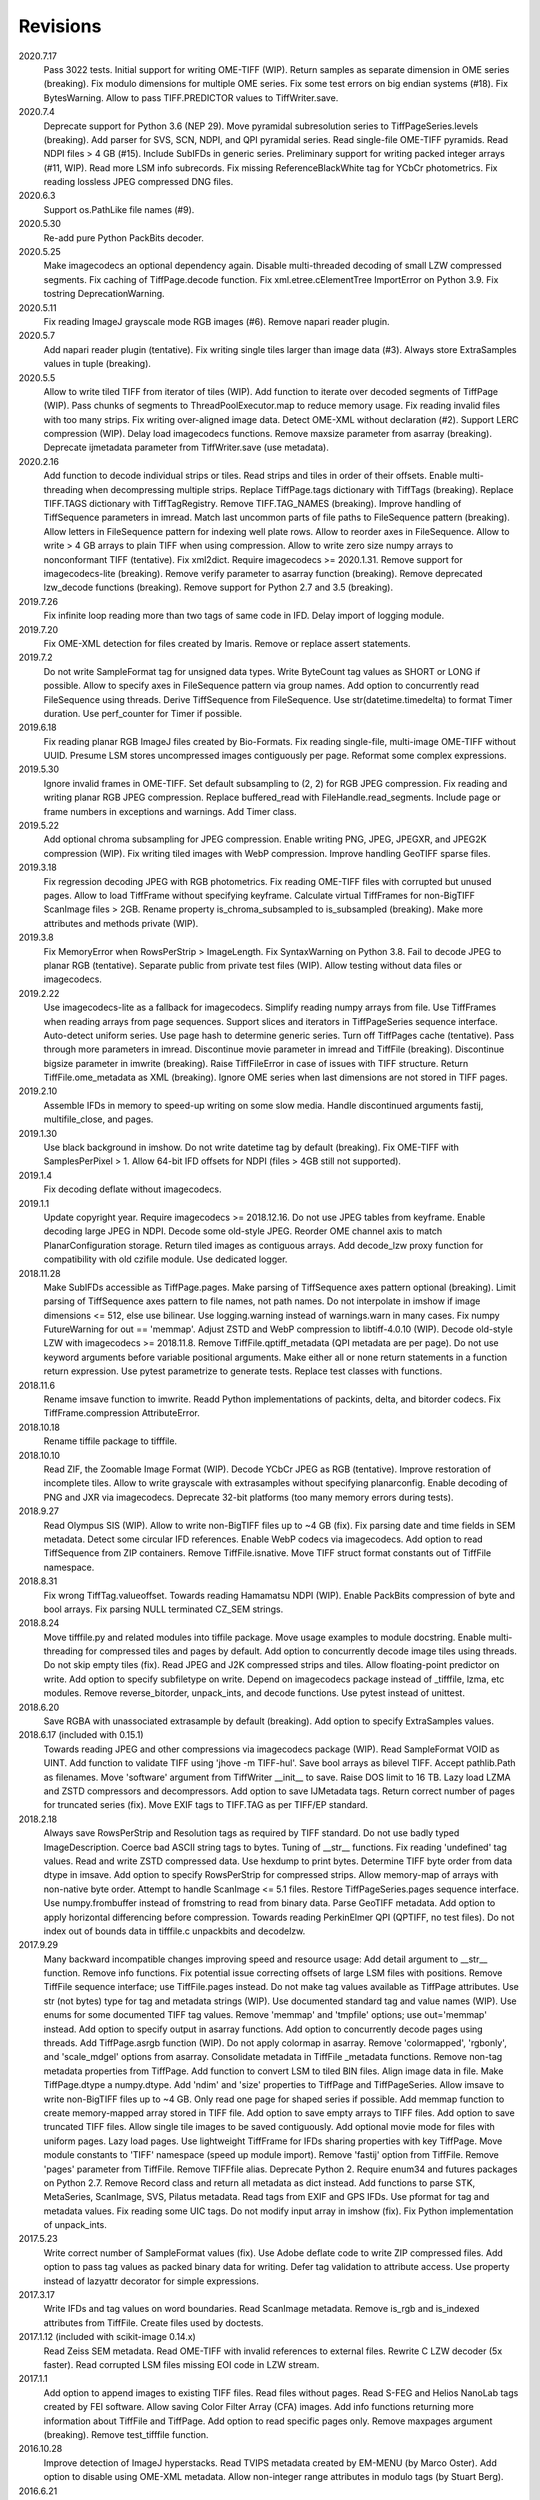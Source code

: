 Revisions
---------
2020.7.17
    Pass 3022 tests.
    Initial support for writing OME-TIFF (WIP).
    Return samples as separate dimension in OME series (breaking).
    Fix modulo dimensions for multiple OME series.
    Fix some test errors on big endian systems (#18).
    Fix BytesWarning.
    Allow to pass TIFF.PREDICTOR values to TiffWriter.save.
2020.7.4
    Deprecate support for Python 3.6 (NEP 29).
    Move pyramidal subresolution series to TiffPageSeries.levels (breaking).
    Add parser for SVS, SCN, NDPI, and QPI pyramidal series.
    Read single-file OME-TIFF pyramids.
    Read NDPI files > 4 GB (#15).
    Include SubIFDs in generic series.
    Preliminary support for writing packed integer arrays (#11, WIP).
    Read more LSM info subrecords.
    Fix missing ReferenceBlackWhite tag for YCbCr photometrics.
    Fix reading lossless JPEG compressed DNG files.
2020.6.3
    Support os.PathLike file names (#9).
2020.5.30
    Re-add pure Python PackBits decoder.
2020.5.25
    Make imagecodecs an optional dependency again.
    Disable multi-threaded decoding of small LZW compressed segments.
    Fix caching of TiffPage.decode function.
    Fix xml.etree.cElementTree ImportError on Python 3.9.
    Fix tostring DeprecationWarning.
2020.5.11
    Fix reading ImageJ grayscale mode RGB images (#6).
    Remove napari reader plugin.
2020.5.7
    Add napari reader plugin (tentative).
    Fix writing single tiles larger than image data (#3).
    Always store ExtraSamples values in tuple (breaking).
2020.5.5
    Allow to write tiled TIFF from iterator of tiles (WIP).
    Add function to iterate over decoded segments of TiffPage (WIP).
    Pass chunks of segments to ThreadPoolExecutor.map to reduce memory usage.
    Fix reading invalid files with too many strips.
    Fix writing over-aligned image data.
    Detect OME-XML without declaration (#2).
    Support LERC compression (WIP).
    Delay load imagecodecs functions.
    Remove maxsize parameter from asarray (breaking).
    Deprecate ijmetadata parameter from TiffWriter.save (use metadata).
2020.2.16
    Add function to decode individual strips or tiles.
    Read strips and tiles in order of their offsets.
    Enable multi-threading when decompressing multiple strips.
    Replace TiffPage.tags dictionary with TiffTags (breaking).
    Replace TIFF.TAGS dictionary with TiffTagRegistry.
    Remove TIFF.TAG_NAMES (breaking).
    Improve handling of TiffSequence parameters in imread.
    Match last uncommon parts of file paths to FileSequence pattern (breaking).
    Allow letters in FileSequence pattern for indexing well plate rows.
    Allow to reorder axes in FileSequence.
    Allow to write > 4 GB arrays to plain TIFF when using compression.
    Allow to write zero size numpy arrays to nonconformant TIFF (tentative).
    Fix xml2dict.
    Require imagecodecs >= 2020.1.31.
    Remove support for imagecodecs-lite (breaking).
    Remove verify parameter to asarray function (breaking).
    Remove deprecated lzw_decode functions (breaking).
    Remove support for Python 2.7 and 3.5 (breaking).
2019.7.26
    Fix infinite loop reading more than two tags of same code in IFD.
    Delay import of logging module.
2019.7.20
    Fix OME-XML detection for files created by Imaris.
    Remove or replace assert statements.
2019.7.2
    Do not write SampleFormat tag for unsigned data types.
    Write ByteCount tag values as SHORT or LONG if possible.
    Allow to specify axes in FileSequence pattern via group names.
    Add option to concurrently read FileSequence using threads.
    Derive TiffSequence from FileSequence.
    Use str(datetime.timedelta) to format Timer duration.
    Use perf_counter for Timer if possible.
2019.6.18
    Fix reading planar RGB ImageJ files created by Bio-Formats.
    Fix reading single-file, multi-image OME-TIFF without UUID.
    Presume LSM stores uncompressed images contiguously per page.
    Reformat some complex expressions.
2019.5.30
    Ignore invalid frames in OME-TIFF.
    Set default subsampling to (2, 2) for RGB JPEG compression.
    Fix reading and writing planar RGB JPEG compression.
    Replace buffered_read with FileHandle.read_segments.
    Include page or frame numbers in exceptions and warnings.
    Add Timer class.
2019.5.22
    Add optional chroma subsampling for JPEG compression.
    Enable writing PNG, JPEG, JPEGXR, and JPEG2K compression (WIP).
    Fix writing tiled images with WebP compression.
    Improve handling GeoTIFF sparse files.
2019.3.18
    Fix regression decoding JPEG with RGB photometrics.
    Fix reading OME-TIFF files with corrupted but unused pages.
    Allow to load TiffFrame without specifying keyframe.
    Calculate virtual TiffFrames for non-BigTIFF ScanImage files > 2GB.
    Rename property is_chroma_subsampled to is_subsampled (breaking).
    Make more attributes and methods private (WIP).
2019.3.8
    Fix MemoryError when RowsPerStrip > ImageLength.
    Fix SyntaxWarning on Python 3.8.
    Fail to decode JPEG to planar RGB (tentative).
    Separate public from private test files (WIP).
    Allow testing without data files or imagecodecs.
2019.2.22
    Use imagecodecs-lite as a fallback for imagecodecs.
    Simplify reading numpy arrays from file.
    Use TiffFrames when reading arrays from page sequences.
    Support slices and iterators in TiffPageSeries sequence interface.
    Auto-detect uniform series.
    Use page hash to determine generic series.
    Turn off TiffPages cache (tentative).
    Pass through more parameters in imread.
    Discontinue movie parameter in imread and TiffFile (breaking).
    Discontinue bigsize parameter in imwrite (breaking).
    Raise TiffFileError in case of issues with TIFF structure.
    Return TiffFile.ome_metadata as XML (breaking).
    Ignore OME series when last dimensions are not stored in TIFF pages.
2019.2.10
    Assemble IFDs in memory to speed-up writing on some slow media.
    Handle discontinued arguments fastij, multifile_close, and pages.
2019.1.30
    Use black background in imshow.
    Do not write datetime tag by default (breaking).
    Fix OME-TIFF with SamplesPerPixel > 1.
    Allow 64-bit IFD offsets for NDPI (files > 4GB still not supported).
2019.1.4
    Fix decoding deflate without imagecodecs.
2019.1.1
    Update copyright year.
    Require imagecodecs >= 2018.12.16.
    Do not use JPEG tables from keyframe.
    Enable decoding large JPEG in NDPI.
    Decode some old-style JPEG.
    Reorder OME channel axis to match PlanarConfiguration storage.
    Return tiled images as contiguous arrays.
    Add decode_lzw proxy function for compatibility with old czifile module.
    Use dedicated logger.
2018.11.28
    Make SubIFDs accessible as TiffPage.pages.
    Make parsing of TiffSequence axes pattern optional (breaking).
    Limit parsing of TiffSequence axes pattern to file names, not path names.
    Do not interpolate in imshow if image dimensions <= 512, else use bilinear.
    Use logging.warning instead of warnings.warn in many cases.
    Fix numpy FutureWarning for out == 'memmap'.
    Adjust ZSTD and WebP compression to libtiff-4.0.10 (WIP).
    Decode old-style LZW with imagecodecs >= 2018.11.8.
    Remove TiffFile.qptiff_metadata (QPI metadata are per page).
    Do not use keyword arguments before variable positional arguments.
    Make either all or none return statements in a function return expression.
    Use pytest parametrize to generate tests.
    Replace test classes with functions.
2018.11.6
    Rename imsave function to imwrite.
    Readd Python implementations of packints, delta, and bitorder codecs.
    Fix TiffFrame.compression AttributeError.
2018.10.18
    Rename tiffile package to tifffile.
2018.10.10
    Read ZIF, the Zoomable Image Format (WIP).
    Decode YCbCr JPEG as RGB (tentative).
    Improve restoration of incomplete tiles.
    Allow to write grayscale with extrasamples without specifying planarconfig.
    Enable decoding of PNG and JXR via imagecodecs.
    Deprecate 32-bit platforms (too many memory errors during tests).
2018.9.27
    Read Olympus SIS (WIP).
    Allow to write non-BigTIFF files up to ~4 GB (fix).
    Fix parsing date and time fields in SEM metadata.
    Detect some circular IFD references.
    Enable WebP codecs via imagecodecs.
    Add option to read TiffSequence from ZIP containers.
    Remove TiffFile.isnative.
    Move TIFF struct format constants out of TiffFile namespace.
2018.8.31
    Fix wrong TiffTag.valueoffset.
    Towards reading Hamamatsu NDPI (WIP).
    Enable PackBits compression of byte and bool arrays.
    Fix parsing NULL terminated CZ_SEM strings.
2018.8.24
    Move tifffile.py and related modules into tiffile package.
    Move usage examples to module docstring.
    Enable multi-threading for compressed tiles and pages by default.
    Add option to concurrently decode image tiles using threads.
    Do not skip empty tiles (fix).
    Read JPEG and J2K compressed strips and tiles.
    Allow floating-point predictor on write.
    Add option to specify subfiletype on write.
    Depend on imagecodecs package instead of _tifffile, lzma, etc modules.
    Remove reverse_bitorder, unpack_ints, and decode functions.
    Use pytest instead of unittest.
2018.6.20
    Save RGBA with unassociated extrasample by default (breaking).
    Add option to specify ExtraSamples values.
2018.6.17 (included with 0.15.1)
    Towards reading JPEG and other compressions via imagecodecs package (WIP).
    Read SampleFormat VOID as UINT.
    Add function to validate TIFF using 'jhove -m TIFF-hul'.
    Save bool arrays as bilevel TIFF.
    Accept pathlib.Path as filenames.
    Move 'software' argument from TiffWriter __init__ to save.
    Raise DOS limit to 16 TB.
    Lazy load LZMA and ZSTD compressors and decompressors.
    Add option to save IJMetadata tags.
    Return correct number of pages for truncated series (fix).
    Move EXIF tags to TIFF.TAG as per TIFF/EP standard.
2018.2.18
    Always save RowsPerStrip and Resolution tags as required by TIFF standard.
    Do not use badly typed ImageDescription.
    Coerce bad ASCII string tags to bytes.
    Tuning of __str__ functions.
    Fix reading 'undefined' tag values.
    Read and write ZSTD compressed data.
    Use hexdump to print bytes.
    Determine TIFF byte order from data dtype in imsave.
    Add option to specify RowsPerStrip for compressed strips.
    Allow memory-map of arrays with non-native byte order.
    Attempt to handle ScanImage <= 5.1 files.
    Restore TiffPageSeries.pages sequence interface.
    Use numpy.frombuffer instead of fromstring to read from binary data.
    Parse GeoTIFF metadata.
    Add option to apply horizontal differencing before compression.
    Towards reading PerkinElmer QPI (QPTIFF, no test files).
    Do not index out of bounds data in tifffile.c unpackbits and decodelzw.
2017.9.29
    Many backward incompatible changes improving speed and resource usage:
    Add detail argument to __str__ function. Remove info functions.
    Fix potential issue correcting offsets of large LSM files with positions.
    Remove TiffFile sequence interface; use TiffFile.pages instead.
    Do not make tag values available as TiffPage attributes.
    Use str (not bytes) type for tag and metadata strings (WIP).
    Use documented standard tag and value names (WIP).
    Use enums for some documented TIFF tag values.
    Remove 'memmap' and 'tmpfile' options; use out='memmap' instead.
    Add option to specify output in asarray functions.
    Add option to concurrently decode pages using threads.
    Add TiffPage.asrgb function (WIP).
    Do not apply colormap in asarray.
    Remove 'colormapped', 'rgbonly', and 'scale_mdgel' options from asarray.
    Consolidate metadata in TiffFile _metadata functions.
    Remove non-tag metadata properties from TiffPage.
    Add function to convert LSM to tiled BIN files.
    Align image data in file.
    Make TiffPage.dtype a numpy.dtype.
    Add 'ndim' and 'size' properties to TiffPage and TiffPageSeries.
    Allow imsave to write non-BigTIFF files up to ~4 GB.
    Only read one page for shaped series if possible.
    Add memmap function to create memory-mapped array stored in TIFF file.
    Add option to save empty arrays to TIFF files.
    Add option to save truncated TIFF files.
    Allow single tile images to be saved contiguously.
    Add optional movie mode for files with uniform pages.
    Lazy load pages.
    Use lightweight TiffFrame for IFDs sharing properties with key TiffPage.
    Move module constants to 'TIFF' namespace (speed up module import).
    Remove 'fastij' option from TiffFile.
    Remove 'pages' parameter from TiffFile.
    Remove TIFFfile alias.
    Deprecate Python 2.
    Require enum34 and futures packages on Python 2.7.
    Remove Record class and return all metadata as dict instead.
    Add functions to parse STK, MetaSeries, ScanImage, SVS, Pilatus metadata.
    Read tags from EXIF and GPS IFDs.
    Use pformat for tag and metadata values.
    Fix reading some UIC tags.
    Do not modify input array in imshow (fix).
    Fix Python implementation of unpack_ints.
2017.5.23
    Write correct number of SampleFormat values (fix).
    Use Adobe deflate code to write ZIP compressed files.
    Add option to pass tag values as packed binary data for writing.
    Defer tag validation to attribute access.
    Use property instead of lazyattr decorator for simple expressions.
2017.3.17
    Write IFDs and tag values on word boundaries.
    Read ScanImage metadata.
    Remove is_rgb and is_indexed attributes from TiffFile.
    Create files used by doctests.
2017.1.12 (included with scikit-image 0.14.x)
    Read Zeiss SEM metadata.
    Read OME-TIFF with invalid references to external files.
    Rewrite C LZW decoder (5x faster).
    Read corrupted LSM files missing EOI code in LZW stream.
2017.1.1
    Add option to append images to existing TIFF files.
    Read files without pages.
    Read S-FEG and Helios NanoLab tags created by FEI software.
    Allow saving Color Filter Array (CFA) images.
    Add info functions returning more information about TiffFile and TiffPage.
    Add option to read specific pages only.
    Remove maxpages argument (breaking).
    Remove test_tifffile function.
2016.10.28
    Improve detection of ImageJ hyperstacks.
    Read TVIPS metadata created by EM-MENU (by Marco Oster).
    Add option to disable using OME-XML metadata.
    Allow non-integer range attributes in modulo tags (by Stuart Berg).
2016.6.21
    Do not always memmap contiguous data in page series.
2016.5.13
    Add option to specify resolution unit.
    Write grayscale images with extra samples when planarconfig is specified.
    Do not write RGB color images with 2 samples.
    Reorder TiffWriter.save keyword arguments (breaking).
2016.4.18
    TiffWriter, imread, and imsave accept open binary file streams.
2016.04.13
    Fix reversed fill order in 2 and 4 bps images.
    Implement reverse_bitorder in C.
2016.03.18
    Fix saving additional ImageJ metadata.
2016.2.22
    Write 8 bytes double tag values using offset if necessary (bug fix).
    Add option to disable writing second image description tag.
    Detect tags with incorrect counts.
    Disable color mapping for LSM.
2015.11.13
    Read LSM 6 mosaics.
    Add option to specify directory of memory-mapped files.
    Add command line options to specify vmin and vmax values for colormapping.
2015.10.06
    New helper function to apply colormaps.
    Renamed is_palette attributes to is_indexed (breaking).
    Color-mapped samples are now contiguous (breaking).
    Do not color-map ImageJ hyperstacks (breaking).
    Towards reading Leica SCN.
2015.9.25
    Read images with reversed bit order (FillOrder is LSB2MSB).
2015.9.21
    Read RGB OME-TIFF.
    Warn about malformed OME-XML.
2015.9.16
    Detect some corrupted ImageJ metadata.
    Better axes labels for 'shaped' files.
    Do not create TiffTag for default values.
    Chroma subsampling is not supported.
    Memory-map data in TiffPageSeries if possible (optional).
2015.8.17
    Write ImageJ hyperstacks (optional).
    Read and write LZMA compressed data.
    Specify datetime when saving (optional).
    Save tiled and color-mapped images (optional).
    Ignore void bytecounts and offsets if possible.
    Ignore bogus image_depth tag created by ISS Vista software.
    Decode floating-point horizontal differencing (not tiled).
    Save image data contiguously if possible.
    Only read first IFD from ImageJ files if possible.
    Read ImageJ 'raw' format (files larger than 4 GB).
    TiffPageSeries class for pages with compatible shape and data type.
    Try to read incomplete tiles.
    Open file dialog if no filename is passed on command line.
    Ignore errors when decoding OME-XML.
    Rename decoder functions (breaking).
2014.8.24
    TiffWriter class for incremental writing images.
    Simplify examples.
2014.8.19
    Add memmap function to FileHandle.
    Add function to determine if image data in TiffPage is memory-mappable.
    Do not close files if multifile_close parameter is False.
2014.8.10
    Return all extrasamples by default (breaking).
    Read data from series of pages into memory-mapped array (optional).
    Squeeze OME dimensions (breaking).
    Workaround missing EOI code in strips.
    Support image and tile depth tags (SGI extension).
    Better handling of STK/UIC tags (breaking).
    Disable color mapping for STK.
    Julian to datetime converter.
    TIFF ASCII type may be NULL separated.
    Unwrap strip offsets for LSM files greater than 4 GB.
    Correct strip byte counts in compressed LSM files.
    Skip missing files in OME series.
    Read embedded TIFF files.
2014.2.05
    Save rational numbers as type 5 (bug fix).
2013.12.20
    Keep other files in OME multi-file series closed.
    FileHandle class to abstract binary file handle.
    Disable color mapping for bad OME-TIFF produced by bio-formats.
    Read bad OME-XML produced by ImageJ when cropping.
2013.11.3
    Allow zlib compress data in imsave function (optional).
    Memory-map contiguous image data (optional).
2013.10.28
    Read MicroManager metadata and little-endian ImageJ tag.
    Save extra tags in imsave function.
    Save tags in ascending order by code (bug fix).
2012.10.18
    Accept file like objects (read from OIB files).
2012.8.21
    Rename TIFFfile to TiffFile and TIFFpage to TiffPage.
    TiffSequence class for reading sequence of TIFF files.
    Read UltraQuant tags.
    Allow float numbers as resolution in imsave function.
2012.8.3
    Read MD GEL tags and NIH Image header.
2012.7.25
    Read ImageJ tags.
    ...